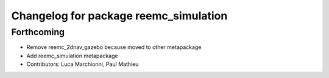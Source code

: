 ^^^^^^^^^^^^^^^^^^^^^^^^^^^^^^^^^^^^^^
Changelog for package reemc_simulation
^^^^^^^^^^^^^^^^^^^^^^^^^^^^^^^^^^^^^^

Forthcoming
-----------
* Remove reemc_2dnav_gazebo because moved to other metapackage
* Add reemc_simulation metapackage
* Contributors: Luca Marchionni, Paul Mathieu
